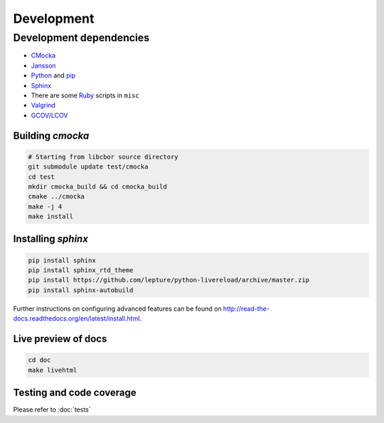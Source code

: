 Development
==========================

Development dependencies
---------------------------
- `CMocka <http://cmocka.org/>`_
- `Jansson <http://www.digip.org/jansson/>`_
- `Python <https://www.python.org/>`_ and `pip <https://pypi.python.org/pypi/pip>`_
- `Sphinx <http://sphinx-doc.org/>`_
- There are some `Ruby <https://www.ruby-lang.org/en/>`_ scripts in ``misc``
- `Valgrind <http://valgrind.org/>`_
- `GCOV/LCOV <http://ltp.sourceforge.net/coverage/lcov.php>`_

Building *cmocka*
~~~~~~~~~~~~~~~~~

.. code-block:: bash

  # Starting from libcbor source directory
  git submodule update test/cmocka
  cd test
  mkdir cmocka_build && cd cmocka_build
  cmake ../cmocka
  make -j 4
  make install

Installing *sphinx*
~~~~~~~~~~~~~~~~~~~~~~

.. code-block:: bash

  pip install sphinx
  pip install sphinx_rtd_theme
  pip install https://github.com/lepture/python-livereload/archive/master.zip
  pip install sphinx-autobuild

Further instructions on configuring advanced features can be found on `<http://read-the-docs.readthedocs.org/en/latest/install.html>`_.

Live preview of docs
~~~~~~~~~~~~~~~~~~~~~~

.. code-block:: bash

  cd doc
  make livehtml

Testing and code coverage
~~~~~~~~~~~~~~~~~~~~~~

Please refer to :doc:`tests`